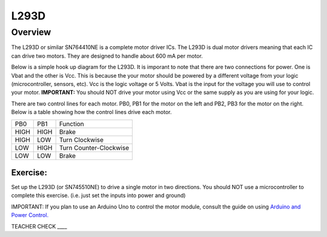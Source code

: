 L293D
=============================

Overview
--------

The L293D or similar SN764410NE is a complete motor driver ICs. The L293D is dual motor drivers meaning that each IC can drive two motors. They are designed to handle about 600 mA per motor.

Below is a simple hook up diagram for the L293D. It is imporant to note that there are two connections for power. One is Vbat and the other is Vcc. This is because the your motor should be powered by a different voltage from your logic (microcontroller, sensors, etc). Vcc is the logic voltage or 5 Volts. Vbat is the input for the voltage you will use to control your motor. **IMPORTANT:** You should NOT drive your motor using Vcc or the same supply as you are using for your logic.

There are two control lines for each motor. PB0, PB1 for the motor on the left and PB2, PB3 for the motor on the right. Below is a table showing how the control lines drive each motor.

+--------+--------+--------------------------+
| PB0    | PB1    | Function                 |
+--------+--------+--------------------------+
| HIGH   | HIGH   | Brake                    |
+--------+--------+--------------------------+
| HIGH   | LOW    | Turn Clockwise           |
+--------+--------+--------------------------+
| LOW    | HIGH   | Turn Counter-Clockwise   |
+--------+--------+--------------------------+
| LOW    | LOW    | Brake                    |
+--------+--------+--------------------------+

.. figure:: images/image69.png
   :alt: 

Exercise:
~~~~~~~~~

Set up the L293D (or SN745510NE) to drive a single motor in two
directions. You should NOT use a microcontroller to complete this
exercise. (i.e. just set the inputs into power and ground)

IMPORTANT: If you plan to use an Arduino Uno to control the motor
module, consult the guide on using `Arduino and Power
Control. <https://www.google.com/url?q=https://docs.google.com/document/d/1BmZbXzxnD2j17QToSZ9jeZmnP7burwfksfQq2v4zu-Y/edit%23heading%3Dh.po3whfrs5bxa&sa=D&ust=1587613174167000>`__

TEACHER CHECK \_\_\_\_


